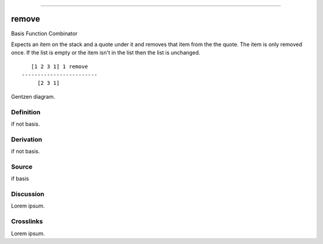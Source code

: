 --------------

remove
^^^^^^^^

Basis Function Combinator


Expects an item on the stack and a quote under it and removes that item
from the the quote.  The item is only removed once.  If the list is
empty or the item isn't in the list then the list is unchanged.
::

       [1 2 3 1] 1 remove
    ------------------------
         [2 3 1]



Gentzen diagram.


Definition
~~~~~~~~~~

if not basis.


Derivation
~~~~~~~~~~

if not basis.


Source
~~~~~~~~~~

if basis


Discussion
~~~~~~~~~~

Lorem ipsum.


Crosslinks
~~~~~~~~~~

Lorem ipsum.


